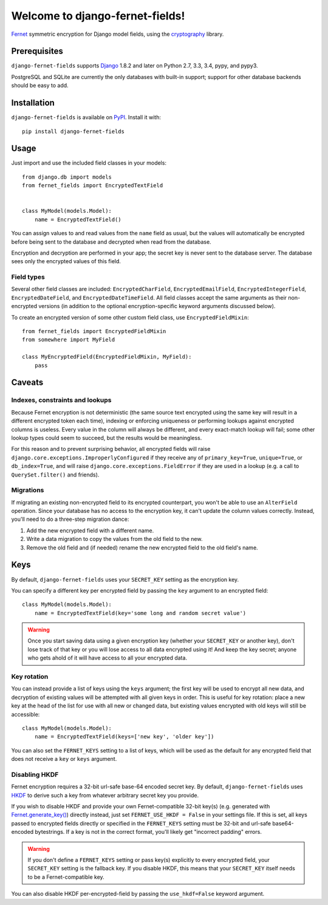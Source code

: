 Welcome to django-fernet-fields!
================================

`Fernet`_ symmetric encryption for Django model fields, using the
`cryptography`_ library.

.. _Fernet: https://cryptography.io/en/latest/fernet/
.. _cryptography: https://cryptography.io/en/latest/


Prerequisites
-------------

``django-fernet-fields`` supports `Django`_ 1.8.2 and later on Python 2.7, 3.3,
3.4, pypy, and pypy3.

PostgreSQL and SQLite are currently the only databases with built-in support;
support for other database backends should be easy to add.

.. _Django: http://www.djangoproject.com/


Installation
------------

``django-fernet-fields`` is available on `PyPI`_. Install it with::

    pip install django-fernet-fields

.. _PyPI: https://pypi.python.org/pypi/django-fernet-fields/


Usage
-----

Just import and use the included field classes in your models::

    from django.db import models
    from fernet_fields import EncryptedTextField


    class MyModel(models.Model):
        name = EncryptedTextField()

You can assign values to and read values from the ``name`` field as usual, but
the values will automatically be encrypted before being sent to the database
and decrypted when read from the database.

Encryption and decryption are performed in your app; the secret key is never
sent to the database server. The database sees only the encrypted values of
this field.


Field types
~~~~~~~~~~~

Several other field classes are included: ``EncryptedCharField``,
``EncryptedEmailField``, ``EncryptedIntegerField``, ``EncryptedDateField``, and
``EncryptedDateTimeField``. All field classes accept the same arguments as
their non-encrypted versions (in addition to the optional encryption-specific
keyword arguments discussed below).

To create an encrypted version of some other custom field class, use
``EncryptedFieldMixin``::

    from fernet_fields import EncryptedFieldMixin
    from somewhere import MyField

    class MyEncryptedField(EncryptedFieldMixin, MyField):
        pass


Caveats
-------

Indexes, constraints and lookups
~~~~~~~~~~~~~~~~~~~~~~~~~~~~~~~~

Because Fernet encryption is not deterministic (the same source text encrypted
using the same key will result in a different encrypted token each time),
indexing or enforcing uniqueness or performing lookups against encrypted
columns is useless. Every value in the column will always be different, and
every exact-match lookup will fail; some other lookup types could seem to
succeed, but the results would be meaningless.

For this reason and to prevent surprising behavior, all encrypted fields will
raise ``django.core.exceptions.ImproperlyConfigured`` if they receive any of
``primary_key=True``, ``unique=True``, or ``db_index=True``, and will raise
``django.core.exceptions.FieldError`` if they are used in a lookup (e.g. a call
to ``QuerySet.filter()`` and friends).


Migrations
~~~~~~~~~~

If migrating an existing non-encrypted field to its encrypted counterpart, you
won't be able to use an ``AlterField`` operation. Since your database has no
access to the encryption key, it can't update the column values
correctly. Instead, you'll need to do a three-step migration dance:

1. Add the new encrypted field with a different name.
2. Write a data migration to copy the values from the old field to the new.
3. Remove the old field and (if needed) rename the new encrypted field to the
   old field's name.


Keys
----

By default, ``django-fernet-fields`` uses your ``SECRET_KEY`` setting as the
encryption key.

You can specify a different key per encrypted field by passing the ``key``
argument to an encrypted field::

    class MyModel(models.Model):
        name = EncryptedTextField(key='some long and random secret value')

.. warning::

   Once you start saving data using a given encryption key (whether your
   ``SECRET_KEY`` or another key), don't lose track of that key or you will
   lose access to all data encrypted using it! And keep the key secret; anyone
   who gets ahold of it will have access to all your encrypted data.


Key rotation
~~~~~~~~~~~~

You can instead provide a list of keys using the ``keys`` argument; the first
key will be used to encrypt all new data, and decryption of existing values
will be attempted with all given keys in order. This is useful for key
rotation: place a new key at the head of the list for use with all new or
changed data, but existing values encrypted with old keys will still be
accessible::

    class MyModel(models.Model):
        name = EncryptedTextField(keys=['new key', 'older key'])

You can also set the ``FERNET_KEYS`` setting to a list of keys, which will be
used as the default for any encrypted field that does not receive a ``key`` or
``keys`` argument.


Disabling HKDF
~~~~~~~~~~~~~~

Fernet encryption requires a 32-bit url-safe base-64 encoded secret key. By
default, ``django-fernet-fields`` uses `HKDF`_ to derive such a key from
whatever arbitrary secret key you provide.

If you wish to disable HKDF and provide your own Fernet-compatible 32-bit
key(s) (e.g. generated with `Fernet.generate_key()`_) directly instead, just
set ``FERNET_USE_HKDF = False`` in your settings file. If this is set, all keys
passed to encrypted fields directly or specified in the ``FERNET_KEYS`` setting
must be 32-bit and url-safe base64-encoded bytestrings. If a key is not in the
correct format, you'll likely get "incorrect padding" errors.

.. warning::

   If you don't define a ``FERNET_KEYS`` setting or pass key(s) explicitly to
   every encrypted field, your ``SECRET_KEY`` setting is the fallback key. If
   you disable HKDF, this means that your ``SECRET_KEY`` itself needs to be a
   Fernet-compatible key.

You can also disable HKDF per-encrypted-field by passing the ``use_hkdf=False``
keyword argument.

.. _HKDF: https://cryptography.io/en/latest/hazmat/primitives/key-derivation-functions/#cryptography.hazmat.primitives.kdf.hkdf.HKDF
.. _Fernet.generate_key(): https://cryptography.io/en/latest/fernet/#cryptography.fernet.Fernet.generate_key
